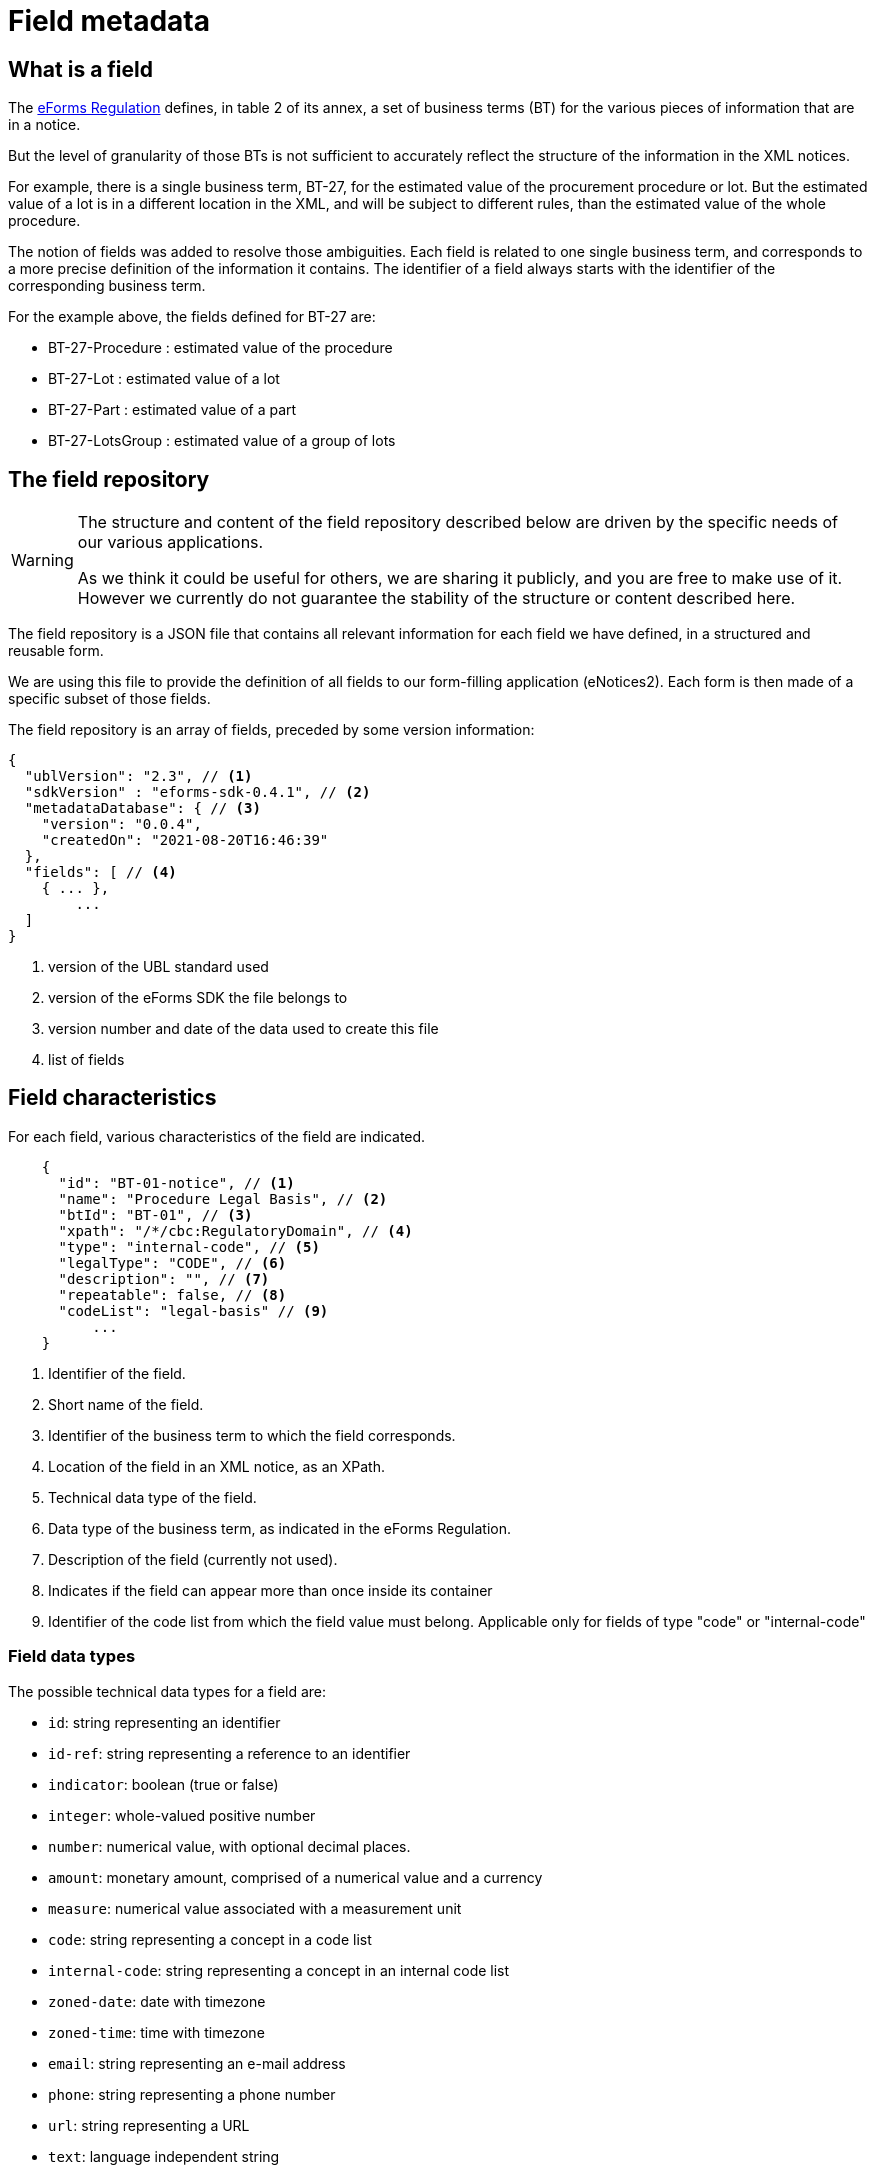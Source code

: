 = Field metadata

== What is a field

The https://eur-lex.europa.eu/legal-content/EN/TXT/?uri=CELEX:32019R1780[eForms
Regulation] defines, in table 2 of its annex, a set of business terms (BT) for
the various pieces of information that are in a notice.

But the level of granularity of those BTs is not sufficient to accurately
reflect the structure of the information in the XML notices.

For example, there is a single business term, BT-27, for the estimated value of
the procurement procedure or lot. But the estimated value of a lot is in a
different location in the XML, and will be subject to different rules, than the
estimated value of the whole procedure.

The notion of fields was added to resolve those ambiguities. Each field is
related to one single business term, and corresponds to a more precise
definition of the information it contains. The identifier of a field always
starts with the identifier of the corresponding business term.

For the example above, the fields defined for BT-27 are:

* BT-27-Procedure : estimated value of the procedure
* BT-27-Lot : estimated value of a lot
* BT-27-Part : estimated value of a part
* BT-27-LotsGroup : estimated value of a group of lots 

== The field repository

[WARNING]
====
The structure and content of the field repository described below are driven by
the specific needs of our various applications.

As we think it could be useful for others, we are sharing it publicly, and you are
free to make use of it. However we currently do not guarantee the stability
of the structure or content described here.
====

The field repository is a JSON file that contains all relevant information for
each field we have defined, in a structured and reusable form.

We are using this file to provide the definition of all fields to our
form-filling application (eNotices2). Each form is then made of a specific
subset of those fields.

The field repository is an array of fields, preceded by some version information:

[source,json]
----
{
  "ublVersion": "2.3", // <1>
  "sdkVersion" : "eforms-sdk-0.4.1", // <2>
  "metadataDatabase": { // <3>
    "version": "0.0.4",
    "createdOn": "2021-08-20T16:46:39"
  },
  "fields": [ // <4>
    { ... },
	...
  ]
}
----
<1> version of the UBL standard used
<2> version of the eForms SDK the file belongs to
<3> version number and date of the data used to create this file
<4> list of fields

== Field characteristics

For each field, various characteristics of the field are indicated.

[source,json]
----
    {
      "id": "BT-01-notice", // <1>
      "name": "Procedure Legal Basis", // <2>
      "btId": "BT-01", // <3>
      "xpath": "/*/cbc:RegulatoryDomain", // <4>
      "type": "internal-code", // <5>
      "legalType": "CODE", // <6>
      "description": "", // <7>
      "repeatable": false, // <8>
      "codeList": "legal-basis" // <9>
	  ...
    }
----
<1> Identifier of the field.
<2> Short name of the field.
<3> Identifier of the business term to which the field corresponds.
<4> Location of the field in an XML notice, as an XPath.
<5> Technical data type of the field.
<6> Data type of the business term, as indicated in the eForms Regulation.
<7> Description of the field (currently not used).
<8> Indicates if the field can appear more than once inside its container
<9> Identifier of the code list from which the field value must belong.
Applicable only for fields of type "code" or "internal-code"

=== Field data types

The possible technical data types for a field are:

* `id`: string representing an identifier
* `id-ref`: string representing a reference to an identifier
* `indicator`: boolean (true or false)
* `integer`: whole-valued positive number
* `number`: numerical value, with optional decimal places.
* `amount`: monetary amount, comprised of a numerical value and a currency
* `measure`: numerical value associated with a measurement unit
* `code`: string representing a concept in a code list
* `internal-code`: string representing a concept in an internal code list
* `zoned-date`: date with timezone
* `zoned-time`: time with timezone
* `email`: string representing an e-mail address
* `phone`: string representing a phone number
* `url`: string representing a URL
* `text`: language independent string
* `text-multilingual`: string that can be translated in multiple languages

== Field constraints

In addition to the information described above, constraints that apply to a
field are also indicated.

Those constraints correspond to a subset of the validation rules of an eForms
notice.

=== Presence constraints

Presence constraints indicate for which notice types the field is mandatory or
not allowed (forbidden).

If no specific presence constraint exists for a notice type, the field is
considered optional: it can be present but is not required.

Please note that the UBL specification does not permit XML documents
to contain empty elements or attributes. So a field being mandatory means that it must contain a value.

.Simple presence constraints
[source,json]
----
    {
      "id": "BT-11-Procedure-Buyer",
      ...
      "constraints": [
        {
          "presence": "FORBIDDEN",
          "noticeTypes": [ "38", "39", "40" ]
        },
        {
          "presence": "MANDATORY",
          "noticeTypes": [ "1", "4" ]
        }
      ]
    }
----

The presence constraint of a field can also depend on more complex conditions:
the presence or value of another field, etc.

.Constraint with a condition
[source,json]
----
    {
      "condition" : "field('BT-740-Procedure-Buyer') == 'not-cont-ent'", // <1>
      "presence" : "MANDATORY",
      "noticeTypes" : [ "2", "5" ]
    }
----
<1> This field must be present if the field BT-740-Procedure-Buyer
contains 'not-cont-ent'.

For more details on the syntax of conditions, see <<Syntax for conditions>> below.

=== Value constraints

If the value of a field must follow a specific format, it is indicated as a
regular expression.

.Regular expression constraint
[source,json]
----
    {
      "id" : "BT-137-Lot",
      ...
      "constraints" : [
        {
          "regex" : "^LOT-\\d{4}$" // <1>
        }
      ]
    }
----
<1> The value of this field must be "LOT-" followed by 4 digits.

In the regular expression, the backslash character "\" is escaped as "\\".

=== Interval constraints

For numerical fields, the minimum and maximum allowed value can be specified as
a constraint.

.Regular expression constraint
[source,json]
----
    {
      "id" : "BT-31-Procedure",
      "type" : "number",
      ...
      "constraints" : [
        {
          "minNumber" : 1,
          "maxNumber" : 999999 // <1>
        }
      ]
    }
----
<1> The value of this field must be between 1 and 999999.

=== Syntax for conditions

A condition must be a boolean expression.

The syntax is based on the
https://docs.spring.io/spring-framework/docs/current/reference/html/core.html#expressions[Spring
Expression Language (SpEL)], limited to a small number of boolean and comparison operators.

A field can be referenced using its identifier: `field('BT-31-Procedure')`.
